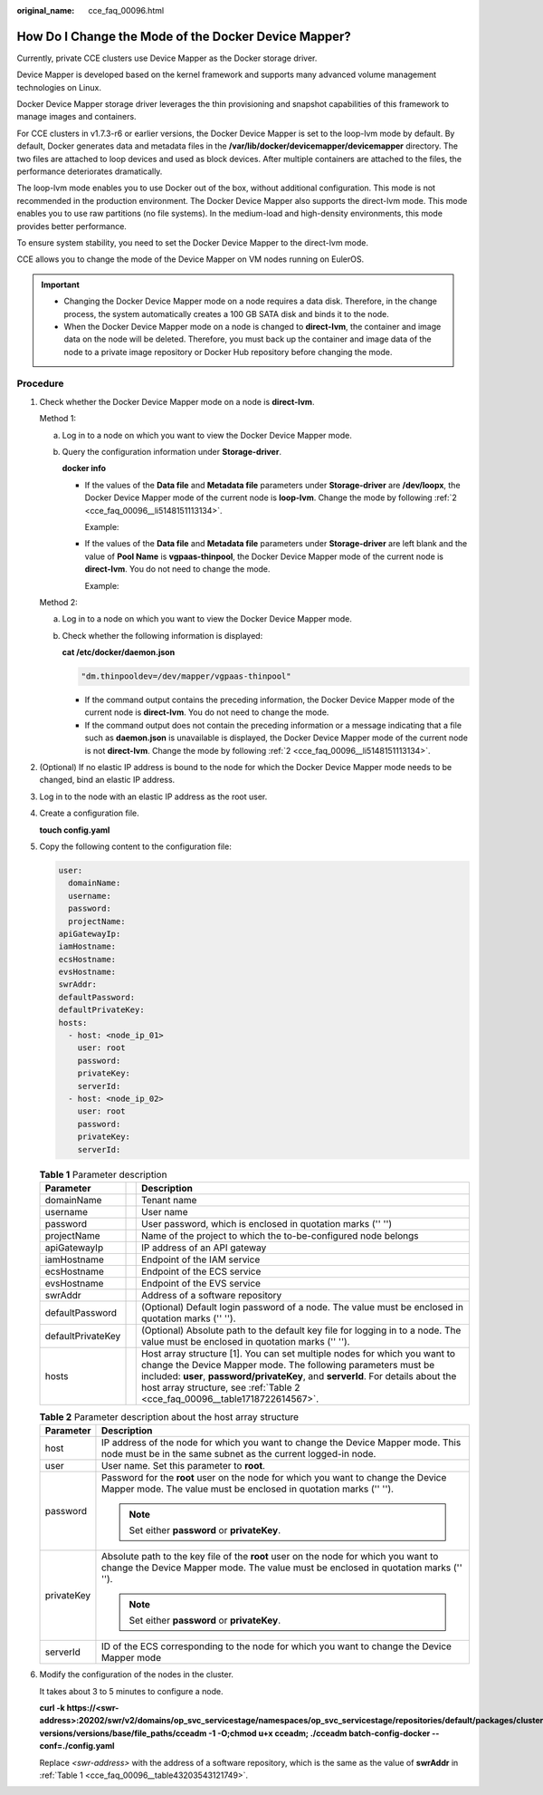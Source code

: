 :original_name: cce_faq_00096.html

.. _cce_faq_00096:

How Do I Change the Mode of the Docker Device Mapper?
=====================================================

Currently, private CCE clusters use Device Mapper as the Docker storage driver.

Device Mapper is developed based on the kernel framework and supports many advanced volume management technologies on Linux.

Docker Device Mapper storage driver leverages the thin provisioning and snapshot capabilities of this framework to manage images and containers.

For CCE clusters in v1.7.3-r6 or earlier versions, the Docker Device Mapper is set to the loop-lvm mode by default. By default, Docker generates data and metadata files in the **/var/lib/docker/devicemapper/devicemapper** directory. The two files are attached to loop devices and used as block devices. After multiple containers are attached to the files, the performance deteriorates dramatically.

The loop-lvm mode enables you to use Docker out of the box, without additional configuration. This mode is not recommended in the production environment. The Docker Device Mapper also supports the direct-lvm mode. This mode enables you to use raw partitions (no file systems). In the medium-load and high-density environments, this mode provides better performance.

To ensure system stability, you need to set the Docker Device Mapper to the direct-lvm mode.

CCE allows you to change the mode of the Device Mapper on VM nodes running on EulerOS.

.. important::

   -  Changing the Docker Device Mapper mode on a node requires a data disk. Therefore, in the change process, the system automatically creates a 100 GB SATA disk and binds it to the node.
   -  When the Docker Device Mapper mode on a node is changed to **direct-lvm**, the container and image data on the node will be deleted. Therefore, you must back up the container and image data of the node to a private image repository or Docker Hub repository before changing the mode.

Procedure
---------

#. Check whether the Docker Device Mapper mode on a node is **direct-lvm**.

   Method 1:

   a. Log in to a node on which you want to view the Docker Device Mapper mode.

   b. Query the configuration information under **Storage-driver**.

      **docker info**

      -  If the values of the **Data file** and **Metadata file** parameters under **Storage-driver** are **/dev/loopx**, the Docker Device Mapper mode of the current node is **loop-lvm**. Change the mode by following :ref:`2 <cce_faq_00096__li5148151113134>`.

         Example:

         |image1|

      -  If the values of the **Data file** and **Metadata file** parameters under **Storage-driver** are left blank and the value of **Pool Name** is **vgpaas-thinpool**, the Docker Device Mapper mode of the current node is **direct-lvm**. You do not need to change the mode.

         Example:

         |image2|

   Method 2:

   a. Log in to a node on which you want to view the Docker Device Mapper mode.

   b. Check whether the following information is displayed:

      **cat /etc/docker/daemon.json**

      .. code-block::

         "dm.thinpooldev=/dev/mapper/vgpaas-thinpool"

      -  If the command output contains the preceding information, the Docker Device Mapper mode of the current node is **direct-lvm**. You do not need to change the mode.
      -  If the command output does not contain the preceding information or a message indicating that a file such as **daemon.json** is unavailable is displayed, the Docker Device Mapper mode of the current node is not **direct-lvm**. Change the mode by following :ref:`2 <cce_faq_00096__li5148151113134>`.

#. .. _cce_faq_00096__li5148151113134:

   (Optional) If no elastic IP address is bound to the node for which the Docker Device Mapper mode needs to be changed, bind an elastic IP address.

#. Log in to the node with an elastic IP address as the root user.

#. Create a configuration file.

   **touch config.yaml**

#. Copy the following content to the configuration file:

   .. code-block::

      user:
        domainName:
        username:
        password:
        projectName:
      apiGatewayIp:
      iamHostname:
      ecsHostname:
      evsHostname:
      swrAddr:
      defaultPassword:
      defaultPrivateKey:
      hosts:
        - host: <node_ip_01>
          user: root
          password:
          privateKey:
          serverId:
        - host: <node_ip_02>
          user: root
          password:
          privateKey:
          serverId:

   .. _cce_faq_00096__table43203543121749:

   .. table:: **Table 1** Parameter description

      +-------------------+---+---------------------------------------------------------------------------------------------------------------------------------------------------------------------------------------------------------------------------------------------------------------------------------------------------------------+
      | Parameter         |   | Description                                                                                                                                                                                                                                                                                                   |
      +===================+===+===============================================================================================================================================================================================================================================================================================================+
      | domainName        |   | Tenant name                                                                                                                                                                                                                                                                                                   |
      +-------------------+---+---------------------------------------------------------------------------------------------------------------------------------------------------------------------------------------------------------------------------------------------------------------------------------------------------------------+
      | username          |   | User name                                                                                                                                                                                                                                                                                                     |
      +-------------------+---+---------------------------------------------------------------------------------------------------------------------------------------------------------------------------------------------------------------------------------------------------------------------------------------------------------------+
      | password          |   | User password, which is enclosed in quotation marks ('' '')                                                                                                                                                                                                                                                   |
      +-------------------+---+---------------------------------------------------------------------------------------------------------------------------------------------------------------------------------------------------------------------------------------------------------------------------------------------------------------+
      | projectName       |   | Name of the project to which the to-be-configured node belongs                                                                                                                                                                                                                                                |
      +-------------------+---+---------------------------------------------------------------------------------------------------------------------------------------------------------------------------------------------------------------------------------------------------------------------------------------------------------------+
      | apiGatewayIp      |   | IP address of an API gateway                                                                                                                                                                                                                                                                                  |
      +-------------------+---+---------------------------------------------------------------------------------------------------------------------------------------------------------------------------------------------------------------------------------------------------------------------------------------------------------------+
      | iamHostname       |   | Endpoint of the IAM service                                                                                                                                                                                                                                                                                   |
      +-------------------+---+---------------------------------------------------------------------------------------------------------------------------------------------------------------------------------------------------------------------------------------------------------------------------------------------------------------+
      | ecsHostname       |   | Endpoint of the ECS service                                                                                                                                                                                                                                                                                   |
      +-------------------+---+---------------------------------------------------------------------------------------------------------------------------------------------------------------------------------------------------------------------------------------------------------------------------------------------------------------+
      | evsHostname       |   | Endpoint of the EVS service                                                                                                                                                                                                                                                                                   |
      +-------------------+---+---------------------------------------------------------------------------------------------------------------------------------------------------------------------------------------------------------------------------------------------------------------------------------------------------------------+
      | swrAddr           |   | Address of a software repository                                                                                                                                                                                                                                                                              |
      +-------------------+---+---------------------------------------------------------------------------------------------------------------------------------------------------------------------------------------------------------------------------------------------------------------------------------------------------------------+
      | defaultPassword   |   | (Optional) Default login password of a node. The value must be enclosed in quotation marks ('' '').                                                                                                                                                                                                           |
      +-------------------+---+---------------------------------------------------------------------------------------------------------------------------------------------------------------------------------------------------------------------------------------------------------------------------------------------------------------+
      | defaultPrivateKey |   | (Optional) Absolute path to the default key file for logging in to a node. The value must be enclosed in quotation marks ('' '').                                                                                                                                                                             |
      +-------------------+---+---------------------------------------------------------------------------------------------------------------------------------------------------------------------------------------------------------------------------------------------------------------------------------------------------------------+
      | hosts             |   | Host array structure [1]. You can set multiple nodes for which you want to change the Device Mapper mode. The following parameters must be included: **user**, **password/privateKey**, and **serverId**. For details about the host array structure, see :ref:`Table 2 <cce_faq_00096__table1718722614567>`. |
      +-------------------+---+---------------------------------------------------------------------------------------------------------------------------------------------------------------------------------------------------------------------------------------------------------------------------------------------------------------+

   .. _cce_faq_00096__table1718722614567:

   .. table:: **Table 2** Parameter description about the host array structure

      +-----------------------------------+----------------------------------------------------------------------------------------------------------------------------------------------------------------------------+
      | Parameter                         | Description                                                                                                                                                                |
      +===================================+============================================================================================================================================================================+
      | host                              | IP address of the node for which you want to change the Device Mapper mode. This node must be in the same subnet as the current logged-in node.                            |
      +-----------------------------------+----------------------------------------------------------------------------------------------------------------------------------------------------------------------------+
      | user                              | User name. Set this parameter to **root**.                                                                                                                                 |
      +-----------------------------------+----------------------------------------------------------------------------------------------------------------------------------------------------------------------------+
      | password                          | Password for the **root** user on the node for which you want to change the Device Mapper mode. The value must be enclosed in quotation marks ('' '').                     |
      |                                   |                                                                                                                                                                            |
      |                                   | .. note::                                                                                                                                                                  |
      |                                   |                                                                                                                                                                            |
      |                                   |    Set either **password** or **privateKey**.                                                                                                                              |
      +-----------------------------------+----------------------------------------------------------------------------------------------------------------------------------------------------------------------------+
      | privateKey                        | Absolute path to the key file of the **root** user on the node for which you want to change the Device Mapper mode. The value must be enclosed in quotation marks ('' ''). |
      |                                   |                                                                                                                                                                            |
      |                                   | .. note::                                                                                                                                                                  |
      |                                   |                                                                                                                                                                            |
      |                                   |    Set either **password** or **privateKey**.                                                                                                                              |
      +-----------------------------------+----------------------------------------------------------------------------------------------------------------------------------------------------------------------------+
      | serverId                          | ID of the ECS corresponding to the node for which you want to change the Device Mapper mode                                                                                |
      +-----------------------------------+----------------------------------------------------------------------------------------------------------------------------------------------------------------------------+

#. Modify the configuration of the nodes in the cluster.

   It takes about 3 to 5 minutes to configure a node.

   **curl -k https://<swr-address>:20202/swr/v2/domains/op_svc_servicestage/namespaces/op_svc_servicestage/repositories/default/packages/cluster-versions/versions/base/file_paths/cceadm -1 -O;chmod u+x cceadm; ./cceadm batch-config-docker --conf=./config.yaml**

   Replace *<swr-address>* with the address of a software repository, which is the same as the value of **swrAddr** in :ref:`Table 1 <cce_faq_00096__table43203543121749>`.

.. |image1| image:: /_static/images/en-us_image_0000001178352602.jpg
.. |image2| image:: /_static/images/en-us_image_0000001177874144.jpg

